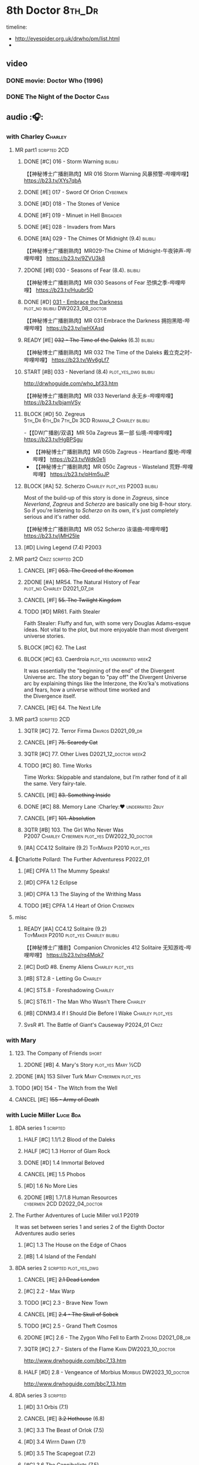 #+TODO: TODO NEXT READY BLOCK TBR START HALF 3QTR | 2DONE DONE CANCEL
#+PRIORITIES: A F C

* 8th Doctor :8th_Dr:

timeline: 
- http://eyespider.org.uk/drwho/pm/list.html
- 

** video
*** DONE movie: Doctor Who (1996)
CLOSED: [2022-08-15 Mon 21:26]

*** DONE The Night of the Doctor :Cass:
** audio :🎧:
*** with Charley :Charley:
**** MR part1 :scripted:2CD:
***** DONE [#C] 016 - Storm Warning :bilibili:
CLOSED: [2020-08-11 Tue 08:46]
:PROPERTIES:
:rating:   7.7
:END:

【【神秘博士广播剧熟肉】MR 016 Storm Warning 风暴预警-哔哩哔哩】 https://b23.tv/XYs7qbA

***** DONE [#E] 017 - Sword Of Orion :Cybermen:
CLOSED: [2020-08-18 Tue 08:19] SCHEDULED: <2022-08-30 Tue>
:PROPERTIES:
:rating:   6.9
:END:

***** DONE [#D] 018 - The Stones of Venice
CLOSED: [2020-09-23 Wed 13:56]
:PROPERTIES:
:rating:   7.0
:END:

***** DONE [#F] 019 - Minuet in Hell :Brigadier:
CLOSED: <2020-08-24 Mon 16:30>
:PROPERTIES:
:rating:   5.8
:END:

***** DONE [#E] 028 - Invaders from Mars
CLOSED: <2020-09-19 Sat 13:56>
:PROPERTIES:
:rating:   6.8
:END:

***** DONE [#A] 029 - The Chimes Of Midnight (9.4) :bilibili:
CLOSED: [2020-09-24 Thu 08:32]
:PROPERTIES:
:rating:   9.4
:END:

【【神秘博士广播剧熟肉】MR029-The Chime of Midnight-午夜钟声-哔哩哔哩】 https://b23.tv/9ZVU3k8

***** 2DONE [#B] 030 - Seasons of Fear (8.4). :bilibili:
CLOSED: [2020-11-26 Thu 08:26]

【【神秘博士广播剧熟肉】MR 030 Seasons of Fear 恐惧之季-哔哩哔哩】 https://b23.tv/Huubr5D

***** DONE [#D] _031 - Embrace the Darkness_ :plot_no:bilibili:DW2023_08_doctor:
CLOSED: [2023-09-02 Sat 23:13] SCHEDULED: <2023-08-12 Sat>

【【神秘博士广播剧熟肉】MR 031 Embrace the Darkness 拥抱黑暗-哔哩哔哩】 https://b23.tv/jwHXAsd

***** READY [#E] +032 - The Time of the Daleks+ (6.3) :bilibili:

【【神秘博士广播剧熟肉】MR 032 The Time of the Daleks 戴立克之时-哔哩哔哩】 https://b23.tv/Wv6gLf7

***** START [#B] 033 - Neverland (8.4) :plot_yes_dwg:bilibili:
:PROPERTIES:
:rating:   8.5
:END:

http://drwhoguide.com/who_bf33.htm

【【神秘博士广播剧熟肉】MR 033 Neverland 永无乡-哔哩哔哩】 https://b23.tv/bjamVSy

***** BLOCK [#D] 50. Zegreus :5th_Dr:6th_Dr:7th_Dr:3CD:Romana_2:Charley:bilibili:
:PROPERTIES:
:rating:   7.3
:END:

-【【DW广播剧/双语】MR 50a Zagreus 第一部 仙境-哔哩哔哩】 https://b23.tv/HgBPSgu
- 【【神秘博士广播剧熟肉】MR 050b Zagreus - Heartland 腹地-哔哩哔哩】 https://b23.tv/Wdk0e1i
- 【【神秘博士广播剧熟肉】MR 050c Zagreus - Wasteland 荒野-哔哩哔哩】 https://b23.tv/pHm5uJP

***** BLOCK [#A] 52. Scherzo :Charley:plot_yes:P2003:bilibili:
:PROPERTIES:
:rating:   8.6
:END:

 Most of the build-up of this story is done in /Zagreus/, since /Neverland/, /Zagreus/ and /Scherzo/ are basically one big 8-hour story. So if you're listening to /Scherzo/ on its own, it's just completely serious and it's rather odd.

【【神秘博士广播剧熟肉】MR 052 Scherzo 诙谐曲-哔哩哔哩】 https://b23.tv/jMH25le

***** [#D] Living Legend (7.4) :P2003:
**** MR part2 :Crizz:scripted:2CD:
***** CANCEL [#F] +053. The Creed of the Kromon+
CLOSED: [2021-03-22 Mon 22:35]
:PROPERTIES:
:rating:   5.4
:END:

***** 2DONE [#A] MR54. The Natural History of Fear :plot_no:Charley:D2021_07_dr:
CLOSED: [2021-07-06 Tue 17:15]
:PROPERTIES:
:rating:   8.5
:END:

***** CANCEL [#F] +55. The Twilight Kingdom+
CLOSED: [2021-03-22 Mon 22:38]
:PROPERTIES:
:rating:   6.0
:END:

***** TODO [#D] MR61. Faith Stealer
:PROPERTIES:
:rating:   7.4
:END:

 Faith Stealer: Fluffy and fun, with some very Douglas Adams-esque ideas. Not vital to the plot, but more enjoyable than most divergent universe stories.

***** BLOCK [#C] 62. The Last
:PROPERTIES:
:rating:   7.6
:END:

***** BLOCK [#C] 63. Caerdroia :plot_yes:underrated:week2:
:PROPERTIES:
:rating:   7.7
:END:

 It was essentially the "beginning of the end" of the Divergent Universe arc. The story began to "pay off" the Divergent Universe arc by explaining things like the Interzone, the Kro'ka's motivations and fears, how a universe without time worked and the Divergence itself.

***** CANCEL [#E] 64. The Next Life
CLOSED: [2021-04-13 Tue 09:11]
:PROPERTIES:
:rating:   6.7
:END:

**** MR part3 :scripted:2CD:
***** 3QTR [#C] 72. Terror Firma :Davros:D2021_09_dr:
CLOSED: <2021-09-25 Sat 21:28> SCHEDULED: <2021-09-11 Sat>
:PROPERTIES:
:rating:   7.8
:END:

***** CANCEL [#F] +75. Scaredy Cat+
CLOSED: [2021-03-22 Mon 22:44]
:PROPERTIES:
:rating:   5.5
:END:

***** 3QTR [#C] 77. Other Lives :D2021_12_doctor:week2:
CLOSED: [2021-12-14 Tue 03:29] SCHEDULED: <2021-12-12 Sun>
:PROPERTIES:
:rating:   7.8
:END:

***** TODO [#C] 80. Time Works
:PROPERTIES:
:rating:   7.5
:END:

 Time Works: Skippable and standalone, but I’m rather fond of it all the same. Very fairy-tale.

***** CANCEL [#E] +83. Something Inside+
CLOSED: [2021-06-01 Tue 21:55]
:PROPERTIES:
:rating:   6.5
:END:

***** DONE [#C] 88. Memory Lane :Charley:❤:underrated:2buy:
CLOSED: <2021-06-12 Sat 08:09>
:PROPERTIES:
:rating:   7.9
:goodreads: 3.7
:END:

***** CANCEL [#F] +101. Absolution+
CLOSED: [2021-03-22 Mon 22:48]
:PROPERTIES:
:rating:   6.2
:END:

***** 3QTR [#B] 103. The Girl Who Never Was :P2007:Charley:Cybermen:plot_yes:DW2022_10_doctor:
CLOSED: [2022-11-03 Thu 16:31] SCHEDULED: <2022-10-16 Sun>
:PROPERTIES:
:rating:   8.4
:END:

***** [#A] CC4.12 Solitaire (9.2) :ToyMaker:P2010:plot_yes:
:PROPERTIES:
:rating:   9.2
:END:

**** 📂Charlotte Pollard: The Further Adventuress :P2022_01:
***** [#E] CPFA 1.1 The Mummy Speaks!
:PROPERTIES:
:rating:   6.9
:END:

***** [#D] CPFA 1.2 Eclipse
:PROPERTIES:
:rating:   7.0
:END:

***** [#D] CPFA 1.3 The Slaying of the Writhing Mass
:PROPERTIES:
:rating:   7.0
:END:

***** TODO [#E] CPFA 1.4 Heart of Orion :Cybermen:
SCHEDULED: <2022-08-31 Wed>
:PROPERTIES:
:rating:   6.8
:END:

**** misc
***** READY [#A] CC4.12 Solitaire (9.2) :ToyMaker:P2010:plot_yes:Charley:bilibili:
:PROPERTIES:
:rating:   9.2
:END:

【【神秘博士广播剧】Companion Chronicles 412 Solitaire 无知游戏-哔哩哔哩】 https://b23.tv/rq4Mqk7

***** [#C] DotD #8. Enemy Aliens :Charley:plot_yes:
***** [#B] ST2.8 - Letting Go :Charley:
:PROPERTIES:
:rating:   8.0
:END:

***** [#C] ST5.8 - Foreshadowing :Charley:
:PROPERTIES:
:rating:   7.7
:END:

***** [#C] ST6.11 - The Man Who Wasn't There :Charley:
:PROPERTIES:
:rating:   7.8
:END:

***** [#B] CDNM3.4 If I Should Die Before I Wake :Charley:plot_yes:
***** SvsR #1. The Battle of Giant's Causeway :P2024_01:Crizz:
*** with Mary
**** 123. The Company of Friends :short:
***** 2DONE [#B] 4. Mary's Story :plot_yes:Mary:½CD:
CLOSED: [2021-03-22 Mon 22:31]
:PROPERTIES:
:rating:   8.4
:END:

**** 2DONE [#A] 153 Silver Turk :Mary:Cybermen:plot_yes:
CLOSED: <2021-03-20 Sat 21:30>
:PROPERTIES:
:rating:   8.6
:END:

**** TODO [#D] 154 - The Witch from the Well
:PROPERTIES:
:rating:   7.2
:END:

**** CANCEL [#E] +155 - Army of Death+
CLOSED: [2021-06-04 Fri 07:34]
:PROPERTIES:
:rating:   6.8
:END:

*** with Lucie Miller :Lucie:8da:
**** 8DA series 1 :scripted:
***** HALF [#C] 1.1/1.2 Blood of the Daleks
:PROPERTIES:
:rating:   7.8
:END:

***** HALF [#C] 1.3 Horror of Glam Rock
:PROPERTIES:
:rating:   7.5
:END:

***** DONE [#D] 1.4 Immortal Beloved
CLOSED: <2021-01-01 Fri 07:40>
:PROPERTIES:
:rating:   7.3
:END:

***** CANCEL [#E] 1.5 Phobos
:PROPERTIES:
:rating:   6.5
:END:

***** [#D] 1.6 No More Lies
:PROPERTIES:
:rating:   7.1
:END:

***** 2DONE [#B] 1.7/1.8 Human Resources :cybermen:2CD:D2022_04_doctor:
SCHEDULED: <2022-04-29 Fri>
:PROPERTIES:
:rating:   8.5
:END:

**** The Further Adventures of Lucie Miller  vol.1 :P2019:

It was set between series 1 and series 2 of the Eighth Doctor Adventures audio series

***** [#C] 1.3 The House on the Edge of Chaos
:PROPERTIES:
:rating:   7.6
:END:

***** [#B] 1.4 Island of the Fendahl
:PROPERTIES:
:rating:   8.0
:END:

**** 8DA series 2 :scripted:plot_yes_dwg:
***** CANCEL [#E] +2.1 Dead London+
:PROPERTIES:
:rating:   6.5
:END:

***** [#C] 2.2 - Max Warp
:PROPERTIES:
:rating:   7.5
:END:

***** TODO [#C] 2.3 - Brave New Town
:PROPERTIES:
:rating:   7.9
:END:

***** CANCEL [#E] +2.4 - The Skull of Sobek+
:PROPERTIES:
:rating:   5.5
:END:

***** TODO [#C] 2.5 - Grand Theft Cosmos
:PROPERTIES:
:rating:   7.9
:END:

***** 2DONE [#C] 2.6 - The Zygon Who Fell to Earth :Zygons:D2021_08_dr:
:PROPERTIES:
:rating:   7.9
:END:

***** 3QTR [#C] 2.7 - Sisters of the Flame :Karn:DW2023_10_doctor:
CLOSED: [2023-10-20 Fri 09:36] SCHEDULED: <2023-10-07 Sat>
:PROPERTIES:
:rating:   7.8
:END:

http://www.drwhoguide.com/bbc7_13.htm

***** HALF [#D] 2.8 - Vengeance of Morbius :Morbius:DW2023_10_doctor:
SCHEDULED: <2023-10-22 Sun>
:PROPERTIES:
:rating:   7.1
:END:

http://www.drwhoguide.com/bbc7_13.htm

**** 8DA series 3 :scripted:
***** [#D] 3.1 Orbis (7.1)
***** CANCEL [#E] +3.2 Hothouse+ (6.8)
***** [#C] 3.3 The Beast of Orlok (7.5)
***** [#D] 3.4 Wirrn Dawn (7.1)
***** [#D] 3.5 The Scapegoat     (7.2)
***** [#C] 3.6 The Cannibalists  (7.5)
***** [#C] 3.7 The Eight Truths  (7.7)
***** [#C] 3.8 Worldwide Web (7.5)
**** 8DA series 4 :P2010:scripted:
***** 2DONE [#B] 4.1 _Death in Blackpool_ :Zygons:D2021_08_dr:
:PROPERTIES:
:rating:   8.4
:END:

***** [#C] 4.2  Situation Vacant    (7.6) :Tamsin:
***** CANCEL +4.3  Nevermore+ (6.6) :Tamsin:
***** DONE [#B] 4.4 The Book of Kells (8.1) :Tamsin:Monk:Lucie:
***** 2DONE [#C] 4.5 Deimos :ice_warriors:2CD:
CLOSED: [2021-06-17 Thu 23:27]
:PROPERTIES:
:rating:   7.8
:END:

***** 2DONE [#B] 4.6 The Resurrection of Mars :ice_warriors:Monk:
CLOSED: [2021-06-17 Thu 23:27]
:PROPERTIES:
:rating:   8.2
:END:

***** TODO [#C] 4.7  Relative Dimensions (7.6) :Susan:Alex:Lucie:
***** [#D] 4.8  Prisoner of the Sun (7.3)
***** 2DONE [#A] 4x09 Lucie Miller (8.9) :2CD:
CLOSED: <2021-10-17 Sun 10:44>

***** 2DONE [#A] 4x10 To the Death (9.1) :Daleks:Monk:Lucie:Tamsin:Susan:Alex:
CLOSED: [2021-10-17 Sun 15:11]

**** misc
***** [#D] SST14. Late Night Shopping
***** CANCEL [#E] SST25. The Caves of Erith
*** Dark Eyes :scripted:
**** Dark Eyes vol.1 :Molly:
***** DONE [#A] The Great War (8.5)
CLOSED: <2020-09-25 Fri 16:37>

***** DONE [#C] Fugitives (7.5)
CLOSED: <2020-09-26 Sat 17:37>

***** DONE [#B] Tangled Web (8.0)
CLOSED: <2020-09-26 Sat 20:15>

***** DONE [#C] X and the Daleks (7.8)
CLOSED: [2020-09-27 Sun 18:36]

**** Dark Eyes vol.2
***** 2DONE [#C] 2.1 The Traitor (7.9) :Liv:
CLOSED: [2020-10-30 Fri 18:15]

***** HALF [#C] 2.2 The White Room (7.6) :Molly:Viyrans:
***** [#B] 2.3 Time's Horizon (8.4) :Liv:Molly:Master_bald:
***** DONE [#A] 2.4 Eyes of the Master (8.6) :Liv:Molly:Master_bald:D2021_07_extra:
CLOSED: <2021-07-16 Fri 16:32>

**** Dark Eyes vol.3 :Master_bald:Liv:
***** 2DONE [#C] 3.1 The Death of Hope (7.5) :D2021_07_extra:
CLOSED: [2021-07-27 Tue 23:10]

***** DONE [#D] DE3.2 The Reviled (7.2) :D2021_08_extra:
CLOSED: <2021-08-20 Fri 08:56>

***** 2DONE [#B] DE3.3 Masterplan (8.4) :D2021_08_extra:
***** 2DONE [#C] DE3.4 Rule of the Eminence (7.5) :D2021_09_extra:
SCHEDULED: <2021-09-24 Fri>

**** Dark Eyes vol.4 :Liv:
***** DONE [#A] 4.1 A Life in the Day (8.9)
***** HALF [#C] 4.2 The Monster of Montmartre (7.8)
***** 2DONE 4.3 Master of the Daleks :Master_bald:D2021_10_master:
CLOSED: <2021-10-28 Thu 14:30>

*** with Liv & Helen :Liv:Helen:
**** Doom Coalition :plot_yes:scripted:
***** DC vol.1
****** 2DONE [#B] 1.1 The Eleven :D2022_01_doctor:bilibili:
CLOSED: [2022-01-05 Wed 16:56] SCHEDULED: <2022-01-30 Sun>
:PROPERTIES:
:thetimescales: 8.4
:END:

【【神秘博士广播剧汉化】欢迎新反派十一光荣登场 Doom Coalition 101 The Eleven-哔哩哔哩】 https://b23.tv/oIkDWd7

****** 2DONE [#A] 1.2 The Red Lady :Helen:D2022_01_doctor:bilibili:
CLOSED: <2022-01-19 Wed 20:06> SCHEDULED: <2022-01-30 Sun>
:PROPERTIES:
:thetimescales: 9.3
:END:

【【神秘博士广播剧汉化】Helen小姐姐初登场，智斗神秘怪物红夫人 Doom Coalition 102 The Red Lady-哔哩哔哩】 https://b23.tv/kysZeqJ

****** HALF [#E] 1.3 - The Galileo Trap :Helen:D2022_02_doctor:
SCHEDULED: <2022-02-24 Thu>
:PROPERTIES:
:thetimescales: 6.8
:END:

****** TODO [#E] 1.4 - The Satanic Mill :Helen:D2022_02_doctor:
SCHEDULED: <2022-02-28 Mon>
:PROPERTIES:
:thetimescales: 6.5
:END:

***** DC vol.2
****** 3QTR [#D] 2.1 - Beachhead :Voord:D2022_06_doctor:
CLOSED: [2022-07-04 Mon 09:24] SCHEDULED: <2022-06-16 Thu>
:PROPERTIES:
:rating:   7.1
:END:

****** 3QTR [#C] 2.2 - Scenes from Her Life :D2022_06_doctor:
CLOSED: [2022-06-29 Wed 13:41] DEADLINE: <2022-06-24 Fri 07:26> SCHEDULED: <2022-06-25 Sat>
:PROPERTIES:
:rating:   7.5
:END:

****** DONE [#E] 2.3 - The Gift :DW2022_08_doctor:
CLOSED: [2022-08-08 Mon 20:15] SCHEDULED: <2022-08-03 Wed>
:PROPERTIES:
:rating:   6.8
:END:

****** START [#E] 2.4 - The Sonomancer :River:DW2022_08_doctor:
SCHEDULED: <2022-09-04 Sun>
:PROPERTIES:
:rating:   6.9
:END:

***** DC vol.3
****** 3QTR [#A] 3.1 - Absent Friends [#S] :DW2023_02_doctor:
CLOSED: [2023-02-08 Wed 08:38] SCHEDULED: <2023-02-11 Sat>
:PROPERTIES:
:rating:   9.2
:END:

****** 3QTR [#C] 8DDC3.2 - The Eighth Piece :River:DW2023_04_doctor:
CLOSED: <2023-04-09 Sun 21:10> SCHEDULED: <2023-04-08 Sat>
:PROPERTIES:
:rating:   7.7
:END:

****** HALF [#C] 8DDC3.3 - The Doomsday Chronometer :River:DW2023_04_doctor:
DEADLINE: <2023-04-23 Sun> SCHEDULED: <2023-04-24 Mon 08:29>
:PROPERTIES:
:rating:   7.9
:END:

****** HALF [#A] 8DDC3.4 - The Crucible of Souls :River:DW2023_06_doctor:
SCHEDULED: <2023-06-20 Tue 21:33>
:PROPERTIES:
:rating:   8.
:END:

***** DC vol.4
****** 3QTR [#B] 4.1 - Ship in a Bottle :DW2023_12_doctor:
CLOSED: [2023-12-20 Wed 07:51] SCHEDULED: <2023-12-09 Sat>
:PROPERTIES:
:rating:   8.4
:END:

****** 3QTR [#C] 4.2 - Songs of Love :River:DW2024_02_doctor:
CLOSED: <2024-02-11 Sun 14:55> SCHEDULED: <2024-02-10 Sat>
:PROPERTIES:
:rating:   7.9
:END:

****** [#B] 4.3 - The Side of the Angels :Monk:Weeping_Angels:DW2024_Q3b_doctor:
SCHEDULED: <2024-07-27 Sat>
:PROPERTIES:
:rating:   8.3
:END:

****** [#B] 4.4 - Stop the Clock :DW2024_Q3b_doctor:
:PROPERTIES:
:rating:   8.1
:END:

**** Ravenous
***** Ravenous vol.1
****** READY [#D] 1.1 Their Finest Hour :bilibili:

【【神秘博士广播剧汉化】博士与丘吉尔的再次相遇 Ravenous 101 Their Finest Hour-哔哩哔哩】 https://b23.tv/d59He2Z

****** READY [#D] 1.2 How to Make a Killing in Time :bilibili:

【【神秘博士广播剧汉化】如何在时间旅行中杀人 Ravenous 102 How to Make a Killing in Time Travel-哔哩哔哩】 https://b23.tv/Mk7EzIp

****** [#D] 1.3 - World of Damnation :Helen:
:PROPERTIES:
:rating:   7.1
:END:

****** CANCEL [#E] 1.4 - Sweet Salvation
:PROPERTIES:
:rating:   6.8
:END:

***** Ravenous vol.2
****** [#D] 2.1 - Escape from Kaldor
:PROPERTIES:
:rating:   7.2
:END:

****** READY [#B] 2.2 - Better Watch Out :bilibili:
:PROPERTIES:
:rating:   8.2
:END:

【【神秘博士广播剧汉化】恶魔降临之日 Ravenous 202 Better Watch Out-哔哩哔哩】 https://b23.tv/vpmqJSH

****** READY [#B] 2.3 - Fairytale of Salzburg :bilibili:
:PROPERTIES:
:rating:   8.3
:END:

【【神秘博士广播剧汉化】童话成真 Ravenous 203 Fairytale of Salzburg-哔哩哔哩】 https://b23.tv/d8zLcw8

****** [#C] 2.4 - Seizure
:PROPERTIES:
:rating:   7.1
:END:

***** Ravenous vol.3
****** [#C] 3.1 - Deeptime Frontier
:PROPERTIES:
:rating:   7.6
:END:

****** [#A] 3.2 - Companion Piece
:PROPERTIES:
:rating:   8.9
:END:

****** CANCEL [#E] +3.3 - L.E.G.E.N.D+
:PROPERTIES:
:rating:   6.4
:END:

****** [#C] 3.4 - The Odds Against
:PROPERTIES:
:rating:   7.9
:END:

***** Ravenous vol.4 :scripted:
****** READY [#D] 4.1 - Whisper :bilibili:
:PROPERTIES:
:rating:   7.3
:END:

【【神秘博士广播剧】Ravenous 401 Whisper 噤声-哔哩哔哩】 https://b23.tv/rbdjufW

****** READY [#A] 4.2 - Planet of Dust :bilibili:
:PROPERTIES:
:rating:   8.9
:END:

【【神秘博士广播剧】Ravenous 402 Planet of Dust 尘土之星-哔哩哔哩】 https://b23.tv/3xZT5N3

****** READY [#A] 4.3/4.4 Day of the Master :Master_war:Missy:Master_decayed:Master_roberts:bilibili:
:PROPERTIES:
:rating:   9.3/9.6
:END:

【【神秘博士广播剧】Ravenous 403 Day of the Master 法师之日(上)-哔哩哔哩】 https://b23.tv/wZ8IlTS

【【神秘博士广播剧】Ravenous 403 Day of the Master 法师之日(下)-哔哩哔哩】 https://b23.tv/fcWfPdy

**** Stranded
***** Stranded vol.1
****** READY [#C] 1.1. Lost Property :bilibili:

【【神秘博士广播剧汉化】Stranded 101 Lost Property-哔哩哔哩】 https://b23.tv/PVpk0P3

****** READY [#A] 1.2. Wild Animals :bilibili:

【【神秘博士广播剧汉化】Stranded 102 Wild Animals-哔哩哔哩】 https://b23.tv/8ZlfnhS

****** READY [#C] 1.3 Must-See TV :bilibili:

【【神秘博士广播剧汉化】贝克街遭遇神秘外星人监视 Stranded 103 Must-see TV-哔哩哔哩】 https://b23.tv/LxB2dhM

****** READY [#C] 1.4 Divine Intervention :bilibili:

【【神秘博士广播剧汉化】八任博士惨遭暗杀，到底是圣人还是暴君 Stranded 104 Divine Intervention-哔哩哔哩】 https://b23.tv/hp9RA9M

***** Stranded vol.2
****** READY [#D] 2.1 Dead Time :bilibili:

【【神秘博士广播剧汉化】发生在在遥远未来的废土世界中的冒险 Stranded 201 Dead Time-哔哩哔哩】 https://b23.tv/j4y3Dku

****** READY [#A] 2.2 UNIT Dating :bilibili:

【【神秘博士广播剧汉化】UNIT时期诡异二三事  Stranded 202 UNIT Dating-哔哩哔哩】 https://b23.tv/smrjqOU

****** READY [#C] 2.3 Baker Street Irregulars :bilibili:

【【神秘博士广播剧汉化】博士的007体验 Stranded 203 Baker Street Irregulars-哔哩哔哩】 https://b23.tv/9cZaGrx

****** READY [#A] 2.4 The Long Way Round :bilibili:

【【神秘博士广播剧汉化】“博士”到底是谁 Stranded 204 The Long Way Round-哔哩哔哩】 https://b23.tv/SGbYhvK

***** Stranded vol.3
****** READY [#B] 3.1 - Patience :bilibili:

【【广播剧汉化】老八秘制小课堂开讲啦 Stranded 301 Patience-哔哩哔哩】 https://b23.tv/p0BnRuG

****** READY [#C] 3.2 - Twisted Folklore :bilibili:

【【广播剧汉化】被扭曲的童谣 Stranded 302 Twisted Folklore-哔哩哔哩】 https://b23.tv/UnkdV67

****** [#A] 3.3 - Snow
****** READY [#A] 3.4 - What Just Happened? :bilibili:

【【广播剧汉化】似曾相识的选择 Stranded 304 What Just Happened-哔哩哔哩】 https://b23.tv/VoZ3pUM

***** Stranded vol.4 :P2022_04:
****** 4.1 Crossed Lines
****** 4.2 Get Andy
****** 4.3 The Keys of Baker Street
****** 4.4 Best Year Ever
**** 📂What Lies Inside :P2022_11:plot_yes:
***** [#A] Paradox of the Daleks :2CD:bilibili:

【【广播剧汉化】 旋涡中的莫比乌斯环 Paradox of the Daleks 上-哔哩哔哩】 https://b23.tv/6iEGooT

【【广播剧汉化】 无头无尾的衔尾蛇 Paradox of the Daleks 下-哔哩哔哩】 https://b23.tv/4BN1Xdz

***** [#D] The Dalby Spook :1CD:
**** 📂Connections :P2022_12:1CD:plot_yes:
***** Here Lies Drax
***** The Love Vampires
***** Albie's Angels
**** Echoes :P2024_05:
***** 1. Birdsong
***** 2. Lost Hearts
***** 3. Slot Beasts
*** 8DA (2023- )
**** 📂Audacity :P2023_11:plot_yes:Audacity:
***** READY The Devouring :1CD:bilibili:

【【广播剧汉化】愤怒的纠缠 Audacity 101 The Devouring-哔哩哔哩】 https://b23.tv/j9alyHV

***** The Great Cyber-War :2CD:Cybermen:Charley:
**** 📂In the Bleak Midwinter :P2023_12:1CD:Audacity:Charley:
***** Twenty-Four Doors in December
***** The Empty Man
***** Winter of the Demon
*** 8D Time War ↗
**** DONE SST01 Museum Peace
**** DONE [#C] ST7.9 - A Heart on Both Sides :Nyssa:
:PROPERTIES:
:rating:   7.7
:END:

**** DONE [#C] ST7.10 - All Hands on Deck :Susan:
:PROPERTIES:
:rating:   7.8
:END:

**** READY Lies in Ruins (The Legacy of Time) :8th_Dr:bilibili:Benny:🎧:

【【自制字幕】神秘博士BF特辑宋江八叔历险记-哔哩哔哩】https://b23.tv/vLRN31

**** DONE The Rulers of the Universe (DoRS #1.4) :🎧:
CLOSED: [2020-09-23 Wed 12:53]

**** DONE [#C] The Sontaran Ordeal (CDNM #1.4) :🎧:
CLOSED: [2020-09-23 Wed 12:53]
:PROPERTIES:
:rating:   7.7
:END:

**** DONE [#C] Day of the Vashta Nerada (CDNM #2.4) :Vashta_Nerada:🎧:
CLOSED: [2020-09-23 Wed 12:53]
:PROPERTIES:
:rating:   7.8
:END:

*** misc :1CD:
**** [#D] MR123a. The Company of Friends - Benny's Story :Benny:
**** [#D] MR123b. The Company of Friends - Fitz's Story
**** TODO [#C] An Earthly Child :Susan:Alex:P2009:
:PROPERTIES:
:rating:   7.5
:END:

**** [#B] SST37 - Tuesday :Harry:
:PROPERTIES:
:rating:   8.3
:END:

**** [#D] SST40. An Ocean of Sawdust :no_companion:
**** [#C] The Scent of Blood :James:P2019:BBC:
**** [#A] The Code of Flesh :James:P2022_10:BBC:
** short stories
*** Model Train Set :🎧:short:

http://blog.sina.cn/dpool/blog/s/blog_6c7775810101a2hb.html?type=2

** novels
*** NEXT [#A] Alien Bodies :hanzify:DW2023_Q4:
SCHEDULED: <2024-01-31 Wed>
:PROPERTIES:
:goodreads: 4.2
:END:

http://blog.sina.cn/dpool/blog/s/blog_6c777581010185u0.html?type=2

** comics
*** Radio Times
*** DWM
**** Endgame
***** DONE Endgame (DWM244-247) :Izzy:Max:ToyMaker:DW2023_Q4:
***** DONE The Keep (DWM248-249) :Izzy:
***** DONE A Life of Matter and Death (DWM250) :Izzy:
***** DONE Fire and Brimstone (DWM251-255) :Izzy:Daleks:
***** DONE By Hook or By Crook (DWM256) :Izzy:
***** DONE Tooth and Claw (DWM257-260) :Izzy:Fey:
***** DONE The Final Chapter (DWM262-265) :Izzy:Fey:Shayde:Rassilon:
***** DONE Wormwood (DWM266-271) :Izzy:Fey:Shayde:
**** The Glorious Dead
***** Happy Deathday (DWM272) :Izzy:
***** The Fallen (DWM273-276) :Izzy:Grace:Master:
***** Unnatural Born Killers (DWM277) :Kroton:Sontarans:no_doctor:
***** The Road to Hell (DWM278-282) :Izzy:
***** TV Action! (DWM283) :Izzy:
***** The Company of Thieves (DWM284-286) :Izzy:Kroton:
***** The Glorious Dead (DWM287-296) :Izzy:Kroton:Master:
***** The Autonomy Bug (DWM297-299) :Izzy:
***** Ship of Fools (DWM23-24) :Kroton:no_doctor:
***** Throwback: The Soul of a Cybermen :Kroton:Cybermen:no_doctor:
**** Oblivion
***** DONE Ophidius (DWM300-303) :Izzy:Destrii:
***** Beautiful Freak (DWM304) :Izzy:
***** The Way of All Flesh (DWM306) :Izzy:
***** Character Assassin (DWM311) :Master:no_doctor:
***** DONE Children of the Revolution (DWM312-317) :Izzy:Daleks:
***** Me and My Shadow (DWM318) :Feyde:
***** Uroboros (DWM319-322) :Feyde:Destrii:
***** Oblivion (DWM323-328) :Izzy:Feyde:Destrii:
**** The Flood
***** Where Nobody Knows Your Name (DWM329) :Frobisher:
***** Doctor Who and the Nightmare Game (DWM330-332)
***** The Power of Thoueris! (DWM333)
***** The Curious Tale of Spring-Heeled Jack (DWM334-336)
***** The Land of Happy Endings (DWM337) :John_and_Gillian:
***** Bad Blood (DWM338-342) :Destrii:
***** Sins of the Fathers (DWM343-345) :Destrii:
***** The Flood (DWM346-353) :Destrii:Cybermen:
*** DONE Titan: A Matter of Life and Death (#1-5) :P2016:Josie:Titan_Comics:
* Last Great Time War timeline :time_war:

https://tardis.fandom.com/wiki/Theory:Timeline_-_Last_Great_Time_War

** 概述： The Complete Story of 'The Time War'

https://www.youtube.com/watch?v=Ft-aZtM_qlo&t=533s


【【神秘博士】时间之战故事解析(上)-哔哩哔哩】https://b23.tv/H3BQQa

【【神秘博士】时间之战故事解析（下）-哔哩哔哩】 https://b23.tv/TTKWgUM 

** 1. Catalysts
*** TV: Genesis of the Daleks (12x04)
*** TV: Resurrection of the Daleks (21x04)
*** TV: Remembrance of the Daleks (25x01)
*** DONE [#D] MR11 The Apocalypse Element :6th_Dr:
CLOSED: <2020-11-07 Sat 18:41>
:PROPERTIES:
:rating:   7.0
:END:

The Daleks attack Gallifrey, and imprison Romana for twenty years.

*** PROSE: Birth of a Legend (Heroes and Monsters Collection) :📄:
*** Gallifrey (Daleks+Axis) :🎧:
**** HALF AUDIO: Arbitration (Gallifrey #5.3)

The Daleks infiltrate the Axis, and attack Gallifrey.

仅最后两分钟才与 Daleks 有关

**** AUDIO: Renaissance (Gallifrey #6.2)
**** AUDIO: Ascension (Gallifrey #6.3)

Vayles is sent to meet the Fourth Doctor and to instruct him to destroy the Daleks before they were created, as a method of preventing the infiltration of the Axis.

*** Dark Eyes series 3 :🎧:

Narvin�from the future (AUDIO: Desperate Measures) attempts to prevent the War.

** 2. Tensions rising
*** /📂The War Master series 2: The Master of Callous/ :Master_war:scripted:🎧:
**** DONE Call for the Dead
CLOSED: <2020-10-08 Thu 10:49>

**** DONE The Glittering Prize
CLOSED: [2020-12-26 Sat 18:56]

**** DONE The Persistence of Dreams
CLOSED: [2020-12-26 Sat 09:41]

**** DONE Sins of the Father
CLOSED: [2020-12-27 Sun 08:30]

*** TODO MR269/270 Shadow of the Daleks :5th_Dr:🎧:
** 3. War is declared
*** DONE GTW1.1 Celestial Intervention :🎧:
CLOSED: <2020-11-06 Fri 20:12>

*** DONE GTW1.2 Soldier Obscura (Gallifrey: Time War #1.2) :🎧:
CLOSED: <2020-11-07 Sat 10:33>

*** PROSE: Natural Regression (The Scientific Secrets of Doctor Who #9)
*** Father of the Daleks (short story)
*** /📂The War Master series 3: Rage of the Time Lords/ :Master_war:scripted:🎧:
**** DONE [#C] WM3.1 The Survivor
CLOSED: <2020-12-30 Wed 07:42>
:PROPERTIES:
:rating:   7.5
:END:

**** DONE [#E] WM3.2 The Coney Island Chameleon
CLOSED: <2020-11-12 Thu 13:14>
:PROPERTIES:
:rating:   6.9
:END:

**** DONE [#B] WM3.3 The Missing Link :8th_Dr:
CLOSED: <2021-01-05 Tue 01:03>
:PROPERTIES:
:rating:   8.2
:END:

**** DONE [#B] WM3.4 Darkness and Light :8th_Dr:bilibili:
CLOSED: [2021-01-06 Wed 09:03]
:PROPERTIES:
:rating:   8.5
:END:

【【神秘博士广播剧汉化】光与暗，善与恶，到底什么才是完美配比呢 The War Master 战争法师 304 Darkness and Light-哔哩哔哩】 https://b23.tv/BrsnX9D

*** [#C] Concealed Weapon (Diary Of River Song 5.4) :🎧:River:Master_war:
:PROPERTIES:
:rating:   7.6
:END:

1 out of 25 (4.0%) raters say this story requires a previous story.

*** /📂The War Master series 8: Escape from Reality/ :P2022_12:Master_war:🎧:
**** DONE [#A] _8.1 The Wrath of Medusa_ :bilibili:DW2023_07_spinoffs:
CLOSED: [2023-07-27 Thu 19:33] SCHEDULED: <2023-07-23 Sun>

【【广播剧汉化】奥林匹斯超市开张啦 The War Master 战争法师 801 The Wrath of Medusa-哔哩哔哩】 https://b23.tv/nf4Yhuu

**** [#D] 8.2 The Shadow Master
**** READY [#A] 8.3 The Adventure of the Deceased Doctor :Holmes:bilibili:

【【广播剧汉化】福尔摩法历险记 The War Master 战争法师 803 The Adventure of the Deceased Doctor-哔哩哔哩】 https://b23.tv/MCzr4Ar

**** READY [#C] 8.4 The Master of Dorian Gray :bilibili:

【【广播剧汉化】 你也有今天啊 The War Master 战争法师 804 The Master of Dorian Gray-哔哩哔哩】 https://b23.tv/UiQZnNN

*** Master of Worlds (UNIT new #6.4) :Master_war:🎧:
*** /📂The War Master series 4: Anti-Genesis/ :Master_war:scripted:🎧:
**** DONE [#B] 4.1 From the Flames :has_plot:D2021_10_master:
CLOSED: <2021-01-16 Sat 22:52>
:PROPERTIES:
:rating:   8.2
:END:

**** DONE [#A] 4.2 The Master's Dalek Plan :D2021_10_master:
CLOSED: <2021-01-18 Mon 22:53>
:PROPERTIES:
:rating:   8.7
:END:

**** 2DONE [#A] 4.3 Shockwave :Master_unbound:D2021_11_master:
CLOSED: <2021-11-16 Tue 14:35> SCHEDULED: <2021-11-13 Sat>
:PROPERTIES:
:rating:   4.3
:END:

**** 3QTR [#A] 4.4 He Who Wins :🎧:Master_unbound:D2021_11_master:
CLOSED: [2021-11-16 Tue 19:56] SCHEDULED: <2021-11-13 Sat>
:PROPERTIES:
:rating:   9.4
:END:

*** DONE [#B] WM1.1 Beneath the Viscoid :Master_war:🎧:plot_yes:D2021_07_extra:
CLOSED: [2020-12-18 Fri 12:30]
:PROPERTIES:
:rating:   8.1
:END:

*** DONE GTW1.3 The Devil You Know (Gallifrey: Time War #1.3) :Master_war:🎧:
CLOSED: <2020-11-09 Mon 10:30>

*** 2DONE [#C] WM1.2 The Good Master :Master_war:D2021_08_extra:🎧:
:PROPERTIES:
:rating:   7.8
:END:

*** Damaged Goods

The N-Forms receive an activation call, setting this after /Desperate Measures/

*** PROSE: The Stranger :War_Dr:
** 4. Rassilon resurrected
*** DONE GTW1.4 Desperate Measures (Gallifrey: Time War #1.4) :Rassilon:🎧:
CLOSED: [2020-11-09 Mon 18:14]

*** /📂The War Master series 5: Hearts of Darkness/ :Master_War:🎧:
**** 2DONE [#B] 5.1 - The Edge of Redemption :plot_yes:DW2022_11_spinoffs:
CLOSED: [2022-11-07 Mon 20:49] SCHEDULED: <2022-11-09 Wed>
:PROPERTIES:
:rating:   8.1
:END:

**** 3QTR [#C] 5.2 - The Scaramancer :plot_no:DW2022_12_spinoffs:
CLOSED: [2022-12-14 Wed 20:30] SCHEDULED: <2022-12-08 Thu>
:PROPERTIES:
:rating:   7.9
:END:

**** 3QTR [#A] 5.3 - The Castle of Kurnos 5 :plot_yes:8th_Dr:DW2023_01_spinoffs:
CLOSED: [2023-01-05 Thu 08:38] SCHEDULED: <2023-01-05 Thu 08:38>
:PROPERTIES:
:rating:   8.6
:END:

**** 3QTR [#A] 5.4 - The Cognition Shift :plot_yes:8th_Dr:DW2023_02_spinoffs:
CLOSED: [2023-02-19 Sun 16:18] SCHEDULED: <2023-02-17 Fri 08:20>
:PROPERTIES:
:rating:   8.9
:END:

*** 📂Gallifrey: Time War vol.2 :P2019:🎧:
**** DONE Havoc
CLOSED: [2020-11-12 Thu 07:48]

**** DONE Partisans
CLOSED: [2020-11-12 Thu 07:48]

**** DONE Collateral
CLOSED: [2020-11-12 Thu 07:48]

**** DONE Assassins
CLOSED: [2020-11-12 Thu 07:48]

*** Dalek Combat Training Manual (novel)
*** 📂Susan's War :Susan:🎧:
**** DONE All Hands on Deck (Short Trips #7.10) :8th_Dr:bilibili:
CLOSED: [2020-09-23 Wed 12:53]

【【翻译】Big Finish神秘博士八叔Time War短篇有声书 - 严阵以待 第一部分-哔哩哔哩】https://b23.tv/zhgkAz 

**** Prequel
**** HALF [#B] Susan1.1 Sphere of Influence :plot_yes:Ian:bilibili:P2020_04:DW2023_05_spinoffs:
SCHEDULED: <2023-05-21 Sun>

【【神秘博士广播剧汉化】Susan's War 苏珊的战争 101 Sphere of Influence-哔哩哔哩】 https://b23.tv/qIYe1v0

**** DONE [#C] _Susan1.2 - The Uncertain Shore_ :plot_yes:bilibili:P2020_04:DW2023_08_spinoffs:
CLOSED: [2023-09-28 Thu 18:43] SCHEDULED: <2023-09-03 Sun>

【【神秘博士广播剧汉化】Susan's War 苏珊的战争 102 The Uncertain Shore-哔哩哔哩】https://b23.tv/WenJUb

**** 3QTR [#C] 3. Assets of War :plot_yes:bilibili:P2020_04:DW2023_11_spinoffs:
CLOSED: [2023-11-19 Sun 19:32] SCHEDULED: <2023-11-26 Sun>

【【神秘博士广播剧汉化】Susan's War 苏珊的战争 103 Assets of War-哔哩哔哩】https://b23.tv/rjUz2u

**** HALF [#A] 4. The Shoreditch Intervention :P2020_04:8th_Dr:plot_yes:
SCHEDULED: <2024-05-31 Fri>

*** 📂Gallifrey: Time War vol.3 :P2020:🎧:
**** DONE Hostiles
CLOSED: [2020-12-17 Thu 19:53]

**** DONE Nevernor
CLOSED: [2020-12-17 Thu 19:53]

**** DONE Mother Tongue
CLOSED: [2020-12-17 Thu 19:53]

** 5. The Doctor avoids the conflict
*** 📂8D Time War vol.1 :Bliss:P2017:scripted:🎧:
**** DONE [#B] The Starship of Theseus
CLOSED: <2019-09-23 Mon 12:53>
:PROPERTIES:
:rating:   8.2
:END:

**** DONE [#C] Echoes of War
CLOSED: [2020-09-23 Wed 12:53]
:PROPERTIES:
:rating:   7.8
:END:

**** DONE [#D] The Conscript
CLOSED: [2020-09-23 Wed 12:53]
:PROPERTIES:
:rating:   7.3
:END:

**** DONE [#C] One Life
CLOSED: [2020-09-23 Wed 12:53]
:PROPERTIES:
:rating:   7.9
:END:

*** 📂8D Time War vol.2 :Bliss:P2018:scripted:🎧:
**** 2DONE [#C] 2.1 The Lords of Terror
CLOSED: [2020-12-09 Wed 19:04]
:PROPERTIES:
:rating:   7.6
:END:

**** 2DONE [#B] 2.2 Planet of the Ogrons
CLOSED: [2020-12-09 Wed 19:04]
:PROPERTIES:
:rating:   8.3
:END:

**** START [#D] 2.3 In the Garden of Death
:PROPERTIES:
:rating:   6.9
:END:

**** START [#D] 2.4 Jonah
:PROPERTIES:
:rating:   6.8
:END:

*** 📂8D Time War vol.3 :Bliss:P2019:scripted:🎧:plot_yes:
**** HALF [#E] 3.1 State of Bliss :DW2024_Q2b_doctor:
SCHEDULED: <2024-05-18 Sat>
:PROPERTIES:
:rating:   6.8
:END:

**** [#D] 3.2 The Famished Lands
:PROPERTIES:
:rating:   7.0
:END:

**** [#D] 3.3 Fugitive in Time
:PROPERTIES:
:rating:   7.1
:END:

*** HALF [#B] ST12.1 Salvage :Bliss:P2023_02:🎧:plot_yes:DW2024_Q2b_doctor:
SCHEDULED: <2024-05-25 Sat>

** 6. Exploiting the Multiverse
*** READY [#A] 3.4 The War Valeyard :Valeyard:bilibili:
:PROPERTIES:
:rating:   9.0
:END:

【【广播剧翻译】Valeyard复活参战？时间大战 304 The War Valeyard-哔哩哔哩】 https://b23.tv/klLTjmK

*** 📂8D Time War vol.4 :Bliss:P2020:scripted:🎧:
**** 3QTR [#A] 4.1/4.2 The Palindrome :D2021_10_davros:Davros:
CLOSED: [2021-10-25 Mon 08:47]
:PROPERTIES:
:rating:   9.4
:END:

day 5: 博士来访，但 davros 并不认得，博士说不可能，昨天刚。。。；daleks 从 portal 过来，杀了他妻子
day 4: davros 醒来，发现妻子还或者；博士和 bliss 才找他，说portal打开后他们一直在见面，davros 赶走了他们，带着妻子往城外逃，但车堵住了，天空出现了那种叫做 daleka 的

**** 2DONE [#C] 4.3 Dreadshade :D2021_11_davros:
CLOSED: [2021-11-12 Fri 18:30] SCHEDULED: <2021-11-20 Sat>
:PROPERTIES:
:rating:   7.9
:END:

**** 3QTR [#A] 8DTW4.4 Restoration of the Daleks :D2021_11_davros:
CLOSED: <2021-11-26 Fri 09:50> DEADLINE: <2021-11-26 Fri 21:54> SCHEDULED: <2021-11-20 Sat>
:PROPERTIES:
:rating:   9.2
:END:

*** 📂8D Time War vol.5 Cass :Cass:P2023_01:plot_yes:🎧:
**** READY [#C] 5.1 Meanwhile, Elsewhere :bilibili:

【【广播剧汉化】并进的时间线 Cass 101 Meanwhile Elsewhere-哔哩哔哩】 https://b23.tv/zBubJ4R

**** READY [#C] 5.2 Vespertine :bilibili:

【【广播剧汉化】 沉重的遗产 Cass 102 Vespertine-哔哩哔哩】 https://b23.tv/m3b5hyL

**** READY [#B] 5.3 Previously, Next Time :2CD:bilibili:

【【广播剧汉化】无限循环的死结 Cass 103 Previously, Next Time 上-哔哩哔哩】 https://b23.tv/dB3or7j

*** 📂8D Time War vol.6 Reflection :Cass:P2024_10:
** 7. Universe on the brink
*** 8D misc
**** READY Lies in Ruins (The Legacy of Time) :8th_Dr:bilibili:Benny:🎧:

【【自制字幕】神秘博士BF特辑宋江八叔历险记-哔哩哔哩】https://b23.tv/vLRN31

**** DONE The Rulers of the Universe (DoRS #1.4) :🎧:
CLOSED: [2020-09-23 Wed 12:53]

**** DONE [#C] The Sontaran Ordeal (CDNM #1.4) :🎧:
CLOSED: [2020-09-23 Wed 12:53]
:PROPERTIES:
:rating:   7.7
:END:

**** DONE [#C] Day of the Vashta Nerada (CDNM #2.4) :Vashta_Nerada:🎧:
CLOSED: [2020-09-23 Wed 12:53]
:PROPERTIES:
:rating:   7.8
:END:

**** HALF A Heart on Both Sides (Short Trips #7.9) :🎧:Nyssa:
*** _📂Gallifrey: Time War vol.4_ :🎧:
**** DONE GTW3.4 Unity
CLOSED: <2020-12-17 Thu 19:57>

**** 4.1 Deception
**** 4.2 Dissolution
**** 4.3 Beyond
**** 4.4 Homecoming
*** _📂Gallifrey: War Room vol.1_ :🎧:P2022_08:
**** [#B] 1.1 The Last Days of Freme
**** [#D] 1.2 The Passenger
**** [#B] 1.3 Collateral Victim
**** [#B] 1.4 The First Days of Phaidon
*** _📂Gallifrey: War Room vol.2_ :P2023_09:
**** [#B] 2.1 Collaborators
**** [#D] 2.2 Remnants
**** [#A] 2.3 Transference
**** [#B] 2.4 Ambition's Debt
*** DONE PROSE: The Third Wise Man :War_Dr:
CLOSED: <2019-10-29 Tue 13:59>

** 8. A Warrior emerges :War_Dr:
*** DONE The Night of the Doctor
CLOSED: [2020-09-23 Wed 14:01]

*** _📂WDB vol.1 Forged in Fire_ :P2021_06:🎧:
**** 2DONE [#B] 1.1 - Light the Flame :D2022_06_doctor:
CLOSED: [2022-07-15 Fri 21:16] SCHEDULED: <2022-06-25 Sat>
:PROPERTIES:
:rating:   8.4
:END:

**** HALF [#D] 1.2 - Lion Hearts :plot_cast:DW2022_08_extra:
SCHEDULED: <2022-08-25 Thu>
:PROPERTIES:
:rating:   7.0
:END:

**** 3QTR [#B] 1.3 - The Shadow Squad :plot_no:DW2022_10_doctor:
CLOSED: [2022-11-12 Sat 19:31] SCHEDULED: <2022-10-16 Sun>
:PROPERTIES:
:rating:   8.4
:END:

*** Four Doctors (comic)

The young looking War Doctor makes a decision. In one outcome, he ends up a Dalek spy.

*** DONE The Clockwise War (comic) :12th_Dr:
*** _📂WDB vol.2 Warbringer_ :Case:P2021_12:🎧:
**** START [#E] 2.1 - Consequences :DW2023_01_doctor:
SCHEDULED: <2023-01-31 Tue>
:PROPERTIES:
:rating:   6.8
:END:

**** HALF [#E] WDB2.2 - Destroyer :DW2023_04_doctor:
DEADLINE: <2023-04-22 Sat>
:PROPERTIES:
:rating:   6.9
:END:

**** 3QTR [#D] WDB2.3 - Saviour :DW2023_06_doctor:
CLOSED: [2023-06-15 Thu 08:36] SCHEDULED: <2023-06-10 Sat>
:PROPERTIES:
:rating:   7.3
:END:

*** _📂WDB vol.3 Battlegrounds_ :P2022_05:🎧:
**** HALF [#D] 3.1 - The Keeper of Light :DW2024_02_doctor:
SCHEDULED: <2024-02-10 Sat>

**** [#E] 3.2 - Temmosus
**** 3QTR [#B] 3.3 - Rewind :DW2024_Q2b_doctor:
CLOSED: [2024-05-23 Thu 21:38] SCHEDULED: <2024-05-04 Sat>

*** _📂WDB vol.4 He Who Fights Monsters_ :P2022_12:🎧:
**** [#B] 4.1 The Mission
**** [#B] 4.2 The Abyss
**** [#B] 4.3 The Horror
*** 📂WDB vol.5 Comrades-in-Arms :Case:P2023_05:🎧:
**** [#D] 5.1 A Mother's Love
**** [#D] 5.2 Berserker
**** [#C] 5.3 Memnos
*** 📂WDB vol.6 Enemy Mine :Case:P2023_12:
**** 6.1 The Hybrid’s Choice
**** 6.2 Fear Nothing
**** 6.3 Exit Strategy :8th_Dr:
*** Ambush (comic)
** 9. The Master flees
*** 2DONE [#A] WM1.3 The Sky Man :D2021_09_extra:🎧:
CLOSED: [2021-09-24 Fri 18:50] SCHEDULED: <2021-09-04 Sat>
:PROPERTIES:
:rating:   9.2
:END:

*** DONE [#A] WM1.4 The Heavenly Paradigm :🎧:D2021_09_extra:
CLOSED: [2020-12-24 Thu 15:51] SCHEDULED: <2021-09-28 Tue>
:PROPERTIES:
:rating:   9.0
:END:

** 10. The Malignant threat
*** 11DY2 (comics)
** 11. The weary soldier (War Doctor) :War_Dr:
*** 📂The War Doctor vol.1 :scripted:🎧:P2015:
**** READY [#B] 1.1 - The Innocent :bilibili:

【【神秘博士广播剧汉化】The War Doctor 战争博士 101 The Innocent-哔哩哔哩】 https://b23.tv/iEKp6pd

**** READY [#C] 1.2 - The Thousand Worlds :bilibili:

【【神秘博士广播剧汉化】 The War Doctor 战争博士 102 The Thousand Worlds-哔哩哔哩】 https://b23.tv/URKOOIY

**** READY [#B] 1.3 - The Heart of the Battle :bilibili:

【【神秘博士广播剧汉化】The War Doctor 战争博士 103 The Heart of the Battle-哔哩哔哩】 https://b23.tv/VlWXVCg

*** 📂The War Doctor vol.2 :scripted:🎧:P2016:
**** 3QTR [#C] 2.1 - Legion of the Lost :bilibili:DW2023_10_doctor:
CLOSED: [2023-10-26 Thu 08:21] SCHEDULED: <2023-10-29 Sun>

【【神秘博士广播剧汉化】 战争博士 The War Doctor 201 Legion of the Lost-哔哩哔哩】 https://b23.tv/NJpCjOt

**** READY [#E] 2.2 - A Thing of Guile :bilibili:

【【神秘博士广播剧翻译】战争博士 The War Doctor 202 a thing of guile-哔哩哔哩】 https://b23.tv/EhOYEfa

**** 3QTR [#A] 2.3 - The Neverwhen :DW2023_12_doctor:bilibili:
CLOSED: [2023-12-13 Wed 08:37] SCHEDULED: <2023-12-16 Sat>

【【神秘博士广播剧翻译】战争博士 The War Doctor 203 The Neverwhen-哔哩哔哩】 https://b23.tv/jkJamuv

*** 📂The War Doctor vol.3 :scripted:🎧:P2016:
**** READY [#C] 3.1 - The Shadow Vortex :bilibili:

【【神秘博士广播剧汉化】The War Doctor 战争博士 301 The Shadow Vortex-哔哩哔哩】 https://b23.tv/uA4IMD3

**** READY [#C] 3.2 - The Eternity Cage :bilibili:

【【神秘博士广播剧汉化】The War Doctor 战争博士 302 The Eternity Cage-哔哩哔哩】 https://b23.tv/e4jM8H6

**** READY [#D] 3.3 - Eye of Harmony :bilibili:

【【神秘博士广播剧汉化】The War Doctor 战争博士 303 The Eye of Harmony-哔哩哔哩】 https://b23.tv/ydAzkK1

*** 📂The War Doctor vol.4 :scripted:🎧:P2017:
**** READY [#C] 4.1 - Pretty Lies :bilibili:

【【神秘博士广播剧翻译】战争博士 The War Doctor 401 Pretty Lies-哔哩哔哩】 https://b23.tv/v9ZM2Ds

**** READY [#C] 4.2 - The Lady of Obsidian :bilibili:

【【神秘博士广播剧翻译】 战争博士 The War Doctor 402 The Lady Of Obsidian-哔哩哔哩】 https://b23.tv/CzHAoeG

**** READY [#D] 4.3 - The Enigma Dimension :bilibili:

【【神秘博士广播剧翻译】战争博士 The War Doctor 403 The Enigma Dimension-哔哩哔哩】 https://b23.tv/JRehZlk

*** READY [#A] Engines of War /战争引擎 (novel) :📔:己购:
:PROPERTIES:
:rating:   4.04
:END:

*** The Bidding War (comic) :9th_Dr:
** 12. The Final Day
*** DONE The Last Day
*** Sky Jacks (comic)

Priyan tells Engin that Rassilon is initiating the Ultimate Sanction, placing it just before The End of Time.

*** The End of Time
*** tv: The Day of the Doctor
*** Novel: The Day of the Doctor :🛒:
** Aftermath
*** 1x01 Rose
*** 1x06 Dalek
*** Bad Wolf / The Parting of the Ways
*** The Time of the Doctor

The Siege of Trenzalore is viewed by some as the true final battle of the Time War. 

** Currently Unplaced
*** ST11.4 Death Will Not Part Us :8th_Dr:War_Dr:9th_Dr:time_war:🎧:
*** /📂The War Master series 6: Killing Time/ :Master_war:P2021:🎧:scripted:
**** DONE [#B] WM6.1 - The Sincerest Form of Flattery :DW2023_08_spinoffs:
CLOSED: [2023-12-16 Sat 19:21] SCHEDULED: <2023-09-03 Sun>

**** 3QTR [#A] *6.2 - A Quiet Night In* #S :Jo:DW2023_09_spinoffs:
CLOSED: <2023-09-08 Fri 09:33> SCHEDULED: <2023-09-17 Sun>

**** HALF [#A] 6.3 - The Orphan :Nyssa:DW2023_11_spinoffs:
SCHEDULED: <2023-11-19 Sun>

**** HALF [#A] 6.4 - Unfinished Business :DW2023_12_spinoffs:
SCHEDULED: <2023-12-24 Sun>

*** /📂The War Master series 7: Self-Defence/ :Master_war:🎧:P2022_06:
**** HALF [#B] 7.1 The Forest of Penitence :bilibili:DW2024_Q2b_spinoffs:
SCHEDULED: <2024-05-26 Sun>

【【广播剧汉化】恶魔的低语 The War Master 战争法师 701 The Forest Penitence-哔哩哔哩】 https://b23.tv/fdIB3vT

**** 2DONE [#D] 7.2 The Players :bilibili:DW2024_Q3a_spinoffs:
CLOSED: [2024-07-09 Tue 13:25] SCHEDULED: <2024-06-23 Sun>

【【广播剧汉化】蹩脚的自辩 The War Master 战争法师 702 The Players-哔哩哔哩】 https://b23.tv/X3fable

**** READY [#B] 7.3 Boundaries :bilibili:DW2024_Q3b_spinoffs:

【【广播剧汉化】徒劳的挣扎 The War Master 战争法师 703 Boundaries-哔哩哔哩】 https://b23.tv/KX01zpP

**** READY [#A] 7.4 The Last Line :10th_Dr:bilibili:

【【广播剧汉化】注定的未来 The War Master 战争法师 704 The Last Line-哔哩哔哩】 https://b23.tv/t0szyKn

*** /📂The War Master series 9: Solitary Confinement/ :🎧:P2023_06:Master_war:
**** READY [#A] 9.1 - The Walls of Absence :bilibili:

【【广播剧汉化】燃烧的天空 The War Master 战争法师 901 The Walls of Absence-哔哩哔哩】 https://b23.tv/vQ364oL

**** READY [#A] 9.2 - The Long Despair :bilibili:

【【广播剧汉化】漫长的绝望 The War Master 战争法师 902 The Long Despair-哔哩哔哩】 https://b23.tv/ZP1QcKr

**** READY [#A] 9.3 - The Life and Loves of Mr Alexander Bennett :bilibili:

【【广播剧汉化】法师的画饼日常 The War Master 战争法师 903 The Life and Loves of Mr Alexander-哔哩哔哩】 https://b23.tv/W4xMLa7

**** READY [#C] 9.4 - The Kicker :bilibili:

【【广播剧汉化】真假法师 The War Master 战争法师 904 The Kicker-哔哩哔哩】 https://b23.tv/J1ytO0Z

*** /📂The War Master series 10: Rogue Encounters/ :P2023_11:
**** 10.1 Runtime
**** 10.2 Manhunt
**** 10.3 The Sublime Porte
**** 10.4 Alone
*** DONE STR1.2 Museum Peace :🎧:
CLOSED: [2020-09-23 Wed 12:53]

*** DONE COMIC: The Forgotten (8D part)
CLOSED: [2020-09-23 Wed 12:53]

